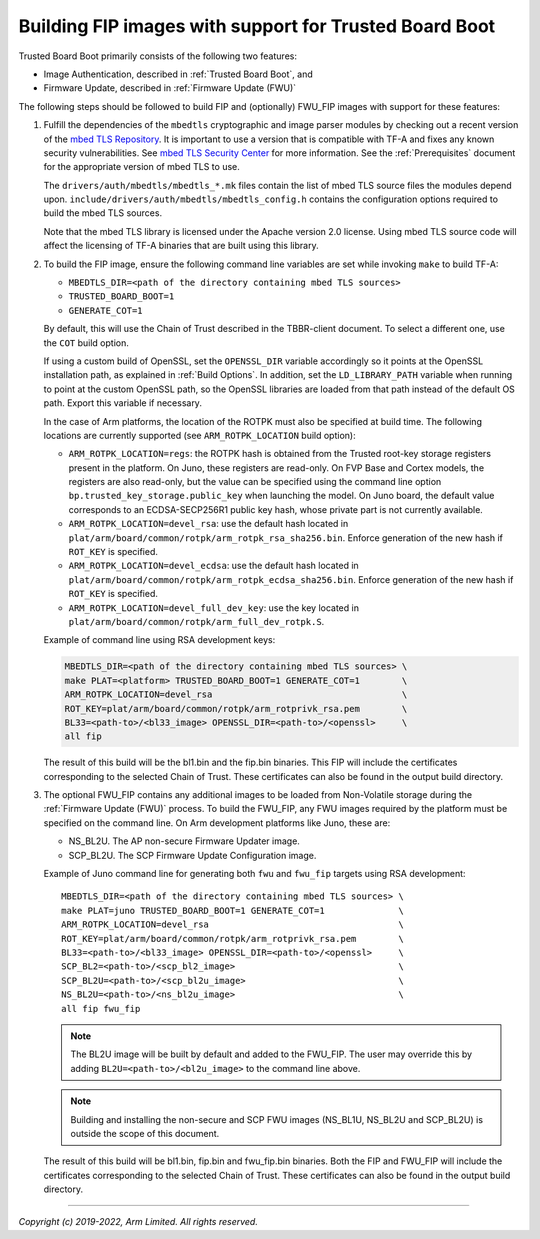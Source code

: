 Building FIP images with support for Trusted Board Boot
=======================================================

Trusted Board Boot primarily consists of the following two features:

-  Image Authentication, described in :ref:`Trusted Board Boot`, and
-  Firmware Update, described in :ref:`Firmware Update (FWU)`

The following steps should be followed to build FIP and (optionally) FWU_FIP
images with support for these features:

#. Fulfill the dependencies of the ``mbedtls`` cryptographic and image parser
   modules by checking out a recent version of the `mbed TLS Repository`_. It
   is important to use a version that is compatible with TF-A and fixes any
   known security vulnerabilities. See `mbed TLS Security Center`_ for more
   information. See the :ref:`Prerequisites` document for the appropriate
   version of mbed TLS to use.

   The ``drivers/auth/mbedtls/mbedtls_*.mk`` files contain the list of mbed TLS
   source files the modules depend upon.
   ``include/drivers/auth/mbedtls/mbedtls_config.h`` contains the configuration
   options required to build the mbed TLS sources.

   Note that the mbed TLS library is licensed under the Apache version 2.0
   license. Using mbed TLS source code will affect the licensing of TF-A
   binaries that are built using this library.

#. To build the FIP image, ensure the following command line variables are set
   while invoking ``make`` to build TF-A:

   -  ``MBEDTLS_DIR=<path of the directory containing mbed TLS sources>``
   -  ``TRUSTED_BOARD_BOOT=1``
   -  ``GENERATE_COT=1``

   By default, this will use the Chain of Trust described in the TBBR-client
   document. To select a different one, use the ``COT`` build option.

   If using a custom build of OpenSSL, set the ``OPENSSL_DIR`` variable
   accordingly so it points at the OpenSSL installation path, as explained in
   :ref:`Build Options`. In addition, set the ``LD_LIBRARY_PATH`` variable
   when running to point at the custom OpenSSL path, so the OpenSSL libraries
   are loaded from that path instead of the default OS path. Export this
   variable if necessary.

   In the case of Arm platforms, the location of the ROTPK must also be
   specified at build time. The following locations are currently supported (see
   ``ARM_ROTPK_LOCATION`` build option):

   -  ``ARM_ROTPK_LOCATION=regs``: the ROTPK hash is obtained from the Trusted
      root-key storage registers present in the platform. On Juno, these
      registers are read-only. On FVP Base and Cortex models, the registers
      are also read-only, but the value can be specified using the command line
      option ``bp.trusted_key_storage.public_key`` when launching the model.
      On Juno board, the default value corresponds to an ECDSA-SECP256R1 public
      key hash, whose private part is not currently available.

   -  ``ARM_ROTPK_LOCATION=devel_rsa``: use the default hash located in
      ``plat/arm/board/common/rotpk/arm_rotpk_rsa_sha256.bin``. Enforce
      generation of the new hash if ``ROT_KEY`` is specified.

   -  ``ARM_ROTPK_LOCATION=devel_ecdsa``: use the default hash located in
      ``plat/arm/board/common/rotpk/arm_rotpk_ecdsa_sha256.bin``. Enforce
      generation of the new hash if ``ROT_KEY`` is specified.

   -  ``ARM_ROTPK_LOCATION=devel_full_dev_key``: use the key located in
      ``plat/arm/board/common/rotpk/arm_full_dev_rotpk.S``.

   Example of command line using RSA development keys:

   .. code:: shell

       MBEDTLS_DIR=<path of the directory containing mbed TLS sources> \
       make PLAT=<platform> TRUSTED_BOARD_BOOT=1 GENERATE_COT=1        \
       ARM_ROTPK_LOCATION=devel_rsa                                    \
       ROT_KEY=plat/arm/board/common/rotpk/arm_rotprivk_rsa.pem        \
       BL33=<path-to>/<bl33_image> OPENSSL_DIR=<path-to>/<openssl>     \
       all fip

   The result of this build will be the bl1.bin and the fip.bin binaries. This
   FIP will include the certificates corresponding to the selected Chain of
   Trust. These certificates can also be found in the output build directory.

#. The optional FWU_FIP contains any additional images to be loaded from
   Non-Volatile storage during the :ref:`Firmware Update (FWU)` process. To build the
   FWU_FIP, any FWU images required by the platform must be specified on the
   command line. On Arm development platforms like Juno, these are:

   -  NS_BL2U. The AP non-secure Firmware Updater image.
   -  SCP_BL2U. The SCP Firmware Update Configuration image.

   Example of Juno command line for generating both ``fwu`` and ``fwu_fip``
   targets using RSA development:

   ::

       MBEDTLS_DIR=<path of the directory containing mbed TLS sources> \
       make PLAT=juno TRUSTED_BOARD_BOOT=1 GENERATE_COT=1              \
       ARM_ROTPK_LOCATION=devel_rsa                                    \
       ROT_KEY=plat/arm/board/common/rotpk/arm_rotprivk_rsa.pem        \
       BL33=<path-to>/<bl33_image> OPENSSL_DIR=<path-to>/<openssl>     \
       SCP_BL2=<path-to>/<scp_bl2_image>                               \
       SCP_BL2U=<path-to>/<scp_bl2u_image>                             \
       NS_BL2U=<path-to>/<ns_bl2u_image>                               \
       all fip fwu_fip

   .. note::
      The BL2U image will be built by default and added to the FWU_FIP.
      The user may override this by adding ``BL2U=<path-to>/<bl2u_image>``
      to the command line above.

   .. note::
      Building and installing the non-secure and SCP FWU images (NS_BL1U,
      NS_BL2U and SCP_BL2U) is outside the scope of this document.

   The result of this build will be bl1.bin, fip.bin and fwu_fip.bin binaries.
   Both the FIP and FWU_FIP will include the certificates corresponding to the
   selected Chain of Trust. These certificates can also be found in the output
   build directory.

--------------

*Copyright (c) 2019-2022, Arm Limited. All rights reserved.*

.. _mbed TLS Repository: https://github.com/ARMmbed/mbedtls.git
.. _mbed TLS Security Center: https://tls.mbed.org/security
